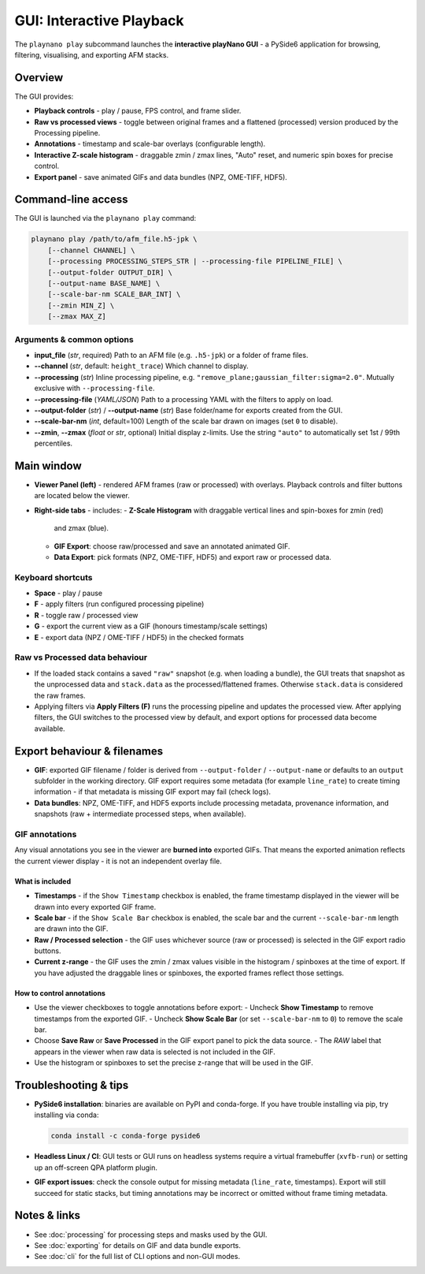 GUI: Interactive Playback
=========================

The ``playnano play`` subcommand launches the **interactive playNano GUI** -
a PySide6 application for browsing, filtering, visualising, and exporting
AFM stacks.

Overview
--------

The GUI provides:

- **Playback controls** - play / pause, FPS control, and frame slider.
- **Raw vs processed views** - toggle between original frames and a flattened (processed)
  version produced by the Processing pipeline.
- **Annotations** - timestamp and scale-bar overlays (configurable length).
- **Interactive Z-scale histogram** - draggable zmin / zmax lines, "Auto" reset,
  and numeric spin boxes for precise control.
- **Export panel** - save animated GIFs and data bundles (NPZ, OME-TIFF, HDF5).

.. image:: images/GUI_window.png
   :alt: playNano GUI main window
   :align: center
   :width: 400px

Command-line access
-------------------

The GUI is launched via the ``playnano play`` command:

.. code-block:: bash

   playnano play /path/to/afm_file.h5-jpk \
       [--channel CHANNEL] \
       [--processing PROCESSING_STEPS_STR | --processing-file PIPELINE_FILE] \
       [--output-folder OUTPUT_DIR] \
       [--output-name BASE_NAME] \
       [--scale-bar-nm SCALE_BAR_INT] \
       [--zmin MIN_Z] \
       [--zmax MAX_Z]

Arguments & common options
^^^^^^^^^^^^^^^^^^^^^^^^^^

- **input_file** (*str*, required)
  Path to an AFM file (e.g. ``.h5-jpk``) or a folder of frame files.

- **--channel** (*str*, default: ``height_trace``)
  Which channel to display.

- **--processing** (*str*)
  Inline processing pipeline, e.g. ``"remove_plane;gaussian_filter:sigma=2.0"``.
  Mutually exclusive with ``--processing-file``.

- **--processing-file** (*YAML/JSON*)
  Path to a processing YAML with the filters to apply on load.

- **--output-folder** (*str*) / **--output-name** (*str*)
  Base folder/name for exports created from the GUI.

- **--scale-bar-nm** (*int*, default=100)  
  Length of the scale bar drawn on images (set ``0`` to disable).

- **--zmin**, **--zmax** (*float* or *str*, optional)
  Initial display z-limits. Use the string ``"auto"`` to automatically set 1st / 99th percentiles.

Main window
-----------

.. image:: images/GUI_window.png
   :alt: playNano GUI
   :width: 420px
   :align: center

- **Viewer Panel (left)** - rendered AFM frames (raw or processed) with overlays.
  Playback controls and filter buttons are located below the viewer.

- **Right-side tabs** - includes:
  - **Z-Scale Histogram** with draggable vertical lines and spin-boxes for zmin (red)
    and zmax (blue).
  - **GIF Export**: choose raw/processed and save an annotated animated GIF.
  - **Data Export**: pick formats (NPZ, OME-TIFF, HDF5) and export raw or processed data.

Keyboard shortcuts
^^^^^^^^^^^^^^^^^^

- **Space** - play / pause
- **F** - apply filters (run configured processing pipeline)
- **R** - toggle raw / processed view
- **G** - export the current view as a GIF (honours timestamp/scale settings)
- **E** - export data (NPZ / OME-TIFF / HDF5) in the checked formats

Raw vs Processed data behaviour
^^^^^^^^^^^^^^^^^^^^^^^^^^^^^^^

- If the loaded stack contains a saved ``"raw"`` snapshot (e.g. when loading a bundle),
  the GUI treats that snapshot as the unprocessed data and ``stack.data`` as the
  processed/flattened frames. Otherwise ``stack.data`` is considered the raw frames.
- Applying filters via **Apply Filters (F)** runs the processing pipeline and updates
  the processed view. After applying filters, the GUI switches to the processed view by
  default, and export options for processed data become available.


Export behaviour & filenames
----------------------------

- **GIF**: exported GIF filename / folder is derived from ``--output-folder`` /
  ``--output-name`` or defaults to an ``output`` subfolder in the working directory.
  GIF export requires some metadata (for example ``line_rate``) to create timing
  information - if that metadata is missing GIF export may fail (check logs).
- **Data bundles**: NPZ, OME-TIFF, and HDF5 exports include processing metadata,
  provenance information, and snapshots (raw + intermediate processed steps, when available).

GIF annotations
^^^^^^^^^^^^^^^

Any visual annotations you see in the viewer are **burned into** exported GIFs.
That means the exported animation reflects the current viewer display - it is
not an independent overlay file.

What is included
~~~~~~~~~~~~~~~~

- **Timestamps** - if the ``Show Timestamp`` checkbox is enabled, the frame
  timestamp displayed in the viewer will be drawn into every exported GIF frame.
- **Scale bar** - if the ``Show Scale Bar`` checkbox is enabled, the scale bar
  and the current ``--scale-bar-nm`` length are drawn into the GIF.
- **Raw / Processed selection** - the GIF uses whichever source (raw or
  processed) is selected in the GIF export radio buttons.
- **Current z-range** - the GIF uses the zmin / zmax values visible in the
  histogram / spinboxes at the time of export. If you have adjusted the draggable
  lines or spinboxes, the exported frames reflect those settings.

How to control annotations
~~~~~~~~~~~~~~~~~~~~~~~~~~

- Use the viewer checkboxes to toggle annotations before export:
  - Uncheck **Show Timestamp** to remove timestamps from the exported GIF.
  - Uncheck **Show Scale Bar** (or set ``--scale-bar-nm`` to ``0``) to remove the scale bar.
- Choose **Save Raw** or **Save Processed** in the GIF export panel to pick the data source.
  - The *RAW* label that appears in the viewer when raw data is selected is not included in the GIF.
- Use the histogram or spinboxes to set the precise z-range that will be used in the GIF.

Troubleshooting & tips
----------------------

- **PySide6 installation**: binaries are available on PyPI and conda-forge. If you
  have trouble installing via pip, try installing via conda:

  .. code-block:: bash

     conda install -c conda-forge pyside6

- **Headless Linux / CI**: GUI tests or GUI runs on headless systems require a
  virtual framebuffer (``xvfb-run``) or setting up an off-screen QPA platform plugin.

- **GIF export issues**: check the console output for missing metadata (``line_rate``,
  timestamps). Export will still succeed for static stacks, but timing annotations
  may be incorrect or omitted without frame timing metadata.

Notes & links
-------------

- See :doc:`processing` for processing steps and masks used by the GUI.
- See :doc:`exporting` for details on GIF and data bundle exports.
- See :doc:`cli` for the full list of CLI options and non-GUI modes.
